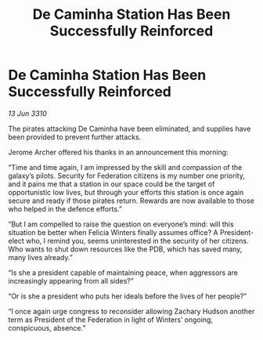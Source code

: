 :PROPERTIES:
:ID:       0dc91992-a186-4e1b-9562-7f61b60b6e9c
:END:
#+title: De Caminha Station Has Been Successfully Reinforced
#+filetags: :galnet:

* De Caminha Station Has Been Successfully Reinforced

/13 Jun 3310/

The pirates attacking De Caminha have been eliminated, and supplies have been provided to prevent further attacks. 

Jerome Archer offered his thanks in an announcement this morning: 

“Time and time again, I am impressed by the skill and compassion of the galaxy’s pilots. Security for Federation citizens is my number one priority, and it pains me that a station in our space could be the target of opportunistic low lives, but through your efforts this station is once again secure and ready if those pirates return. Rewards are now available to those who helped in the defence efforts.” 

“But I am compelled to raise the question on everyone’s mind: will this situation be better when Felicia Winters finally assumes office? A President-elect who, I remind you, seems uninterested in the security of her citizens. Who wants to shut down resources like the PDB, which has saved many, many lives already.” 

“Is she a president capable of maintaining peace, when aggressors are increasingly appearing from all sides?” 

“Or is she a president who puts her ideals before the lives of her people?” 

“I once again urge congress to reconsider allowing Zachary Hudson another term as President of the Federation in light of Winters’ ongoing, conspicuous, absence.”
